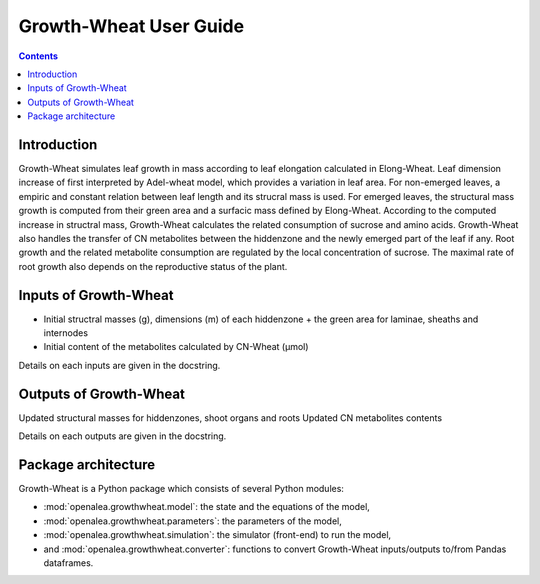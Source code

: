 
.. _growthwheat_user:

Growth-Wheat User Guide
#########################

.. contents::

Introduction
============

Growth-Wheat simulates leaf growth in mass according to leaf elongation calculated in Elong-Wheat.
Leaf dimension increase of first interpreted by Adel-wheat model, which provides a variation in leaf area.
For non-emerged leaves, a empiric and constant relation between leaf length and its strucral mass is used.
For emerged leaves, the structural mass growth is computed from their green area and
a surfacic mass defined by Elong-Wheat. According to the computed increase in structral mass, Growth-Wheat
calculates the related consumption of sucrose and amino acids. Growth-Wheat also handles the transfer of CN metabolites between the
hiddenzone and the newly emerged part of the leaf if any.
Root growth and the related metabolite consumption are regulated by the local concentration of
sucrose. The maximal rate of root growth also depends on the reproductive status of the plant.


Inputs of Growth-Wheat
========================

- Initial structral masses (g), dimensions (m) of each hiddenzone + the green area for laminae, sheaths and internodes
- Initial content of the metabolites calculated by CN-Wheat (µmol)

Details on each inputs are given in the docstring.

Outputs of Growth-Wheat
=========================

Updated structural masses for hiddenzones, shoot organs and roots
Updated CN metabolites contents

Details on each outputs are given in the docstring.


Package architecture
=====================

Growth-Wheat is a Python package which consists of several Python modules:

* :mod:`openalea.growthwheat.model`: the state and the equations of the model,
* :mod:`openalea.growthwheat.parameters`: the parameters of the model,
* :mod:`openalea.growthwheat.simulation`: the simulator (front-end) to run the model,
* and :mod:`openalea.growthwheat.converter`: functions to convert Growth-Wheat inputs/outputs to/from Pandas dataframes.